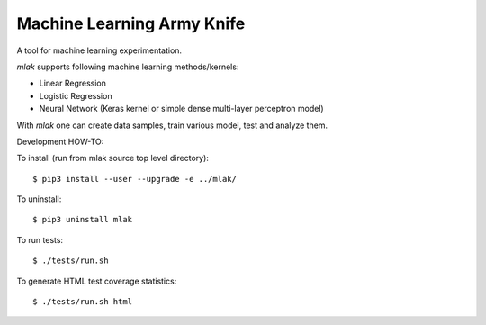Machine Learning Army Knife
===========================

A tool for machine learning experimentation.

`mlak` supports following machine learning methods/kernels:

- Linear Regression
- Logistic Regression
- Neural Network (Keras kernel or simple dense multi-layer perceptron model)

With `mlak` one can create data samples,
train various model, test and analyze them.

Development HOW-TO:

To install (run from mlak source top level directory)::

$ pip3 install --user --upgrade -e ../mlak/

To uninstall::

$ pip3 uninstall mlak

To run tests::

$ ./tests/run.sh

To generate HTML test coverage statistics::

$ ./tests/run.sh html

